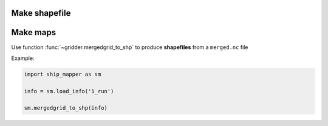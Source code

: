 Make shapefile
======================


Make maps
======================


Use function :func:`~gridder.mergedgrid_to_shp` to produce **shapefiles** from a ``merged.nc`` file

Example: 


.. code-block:: python

    import ship_mapper as sm
    
    info = sm.load_info('1_run') 
    
    sm.mergedgrid_to_shp(info)